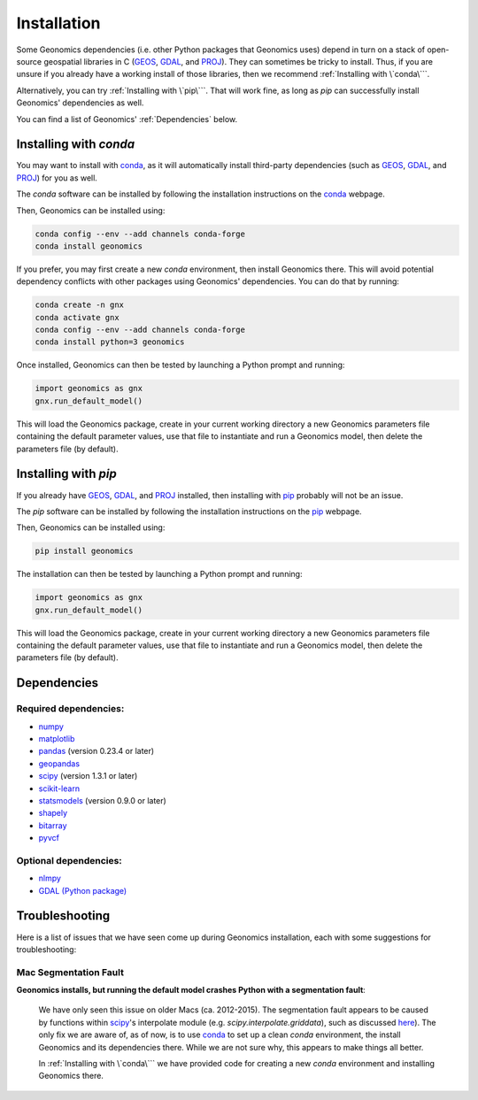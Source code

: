 .. role:: py(code)
      :language: python

.. role:: bash(code)
      :language: bash

Installation
************

Some Geonomics dependencies (i.e. other Python packages that Geonomics uses)
depend in turn on a stack of open-source geospatial libraries
in C (`GEOS`_, `GDAL`_, and `PROJ`_). They can sometimes be tricky to install.
Thus, if you are unsure if you already have a working install of those
libraries, then we recommend :ref:`Installing with \`conda\```.

Alternatively, you can try :ref:`Installing with \`pip\```. That will work fine,
as long as `pip` can successfully install Geonomics' dependencies as well.

You can find a list of Geonomics' :ref:`Dependencies` below.


Installing with `conda`
-----------------------

You may want to install with `conda`_, as it will automatically install
third-party dependencies (such as `GEOS`_, `GDAL`_, and `PROJ`_) for you
as well. 

The `conda` software can be installed by following
the installation instructions on the `conda`_ webpage.

Then, Geonomics can be installed using:

.. code-block:: bash
  
    conda config --env --add channels conda-forge
    conda install geonomics

If you prefer, you may first create a new `conda` environment, then install
Geonomics there. This will avoid potential dependency conflicts with other
packages using Geonomics' dependencies. You can do that by running:

.. code-block:: bash

  conda create -n gnx
  conda activate gnx
  conda config --env --add channels conda-forge
  conda install python=3 geonomics

Once installed, Geonomics can then be tested by launching a Python prompt and running:

.. code-block:: python
    
    import geonomics as gnx
    gnx.run_default_model()

This will load the Geonomics package, create in your current working
directory a new Geonomics parameters file containing the default
parameter values, use that file to instantiate and run a Geonomics model,
then delete the parameters file (by default).


Installing with `pip`
---------------------

If you already have `GEOS`_, `GDAL`_, and `PROJ`_ installed, then installing
with `pip`_ probably will not be an issue. 

The `pip` software can be installed by following
the installation instructions on the `pip`_ webpage.

Then, Geonomics can be installed using:

.. code-block:: bash

     pip install geonomics

The installation can then be tested by launching a Python prompt and running:

.. code-block:: python
    
    import geonomics as gnx
    gnx.run_default_model()

This will load the Geonomics package, create in your current working
directory a new Geonomics parameters file containing the default
parameter values, use that file to instantiate and run a Geonomics model,
then delete the parameters file (by default).


Dependencies
------------

Required dependencies:
......................

- `numpy <http://numpy.org/>`_

- `matplotlib <http://matplotlib.org/>`_

- `pandas <http://pandas.pydata.org/>`_ (version 0.23.4 or later)

- `geopandas <http://geopandas.org/>`_

- `scipy <http://www.scipy.org/scipylib/index.html>`_ (version 1.3.1 or later)

- `scikit-learn <http://scikit-learn.org/stable/>`_

- `statsmodels <http://www.statsmodels.org/stable/index.html>`_ (version
  0.9.0 or later)

- `shapely <http://shapely.readthedocs.io/en/stable/project.html>`_

- `bitarray <http://pypi.org/project/bitarray/>`_

- `pyvcf <http://pyvcf.readthedocs.io/en/latest/>`_

Optional dependencies:
......................

- `nlmpy <http://pypi.org/project/nlmpy/>`_

- `GDAL (Python package) <http://pypi.org/project/GDAL/>`_




Troubleshooting
---------------

Here is a list of issues that we have seen come up during Geonomics
installation, each with some suggestions for troubleshooting:


Mac Segmentation Fault
......................

**Geonomics installs, but running the default model crashes Python with a 
segmentation fault**:
    
  We have only seen this issue on older Macs (ca. 2012-2015). The segmentation
  fault appears to be caused by functions within
  `scipy <http://www.scipy.org/scipylib/index.html>`_'s interpolate module
  (e.g. `scipy.interpolate.griddata`), such as discussed
  `here <https://stackoverflow.com/questions/59274750/segmentation-fault-when-running-scipy-interpolate>`_). The only fix we are aware of, as of now, is to use
  `conda`_ to set up a clean `conda` environment, the install Geonomics
  and its dependencies there. While we are not sure why, this appears to
  make things all better.

  In :ref:`Installing with \`conda\``` we have provided code for
  creating a new `conda` environment and installing Geonomics there.



.. _GDAL: https://www.gdal.org/

.. _GEOS: https://geos.osgeo.org

.. _PROJ: https://proj.org/

.. _conda: https://docs.conda.io/en/latest/

.. _pip: https://pip.pypa.io/en/stable/

